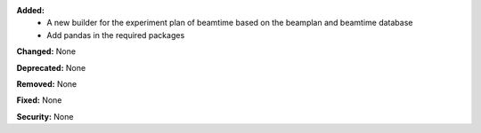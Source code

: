 **Added:**
 - A new builder for the experiment plan of beamtime based on the beamplan and beamtime database
 - Add pandas in the required packages

**Changed:** None

**Deprecated:** None

**Removed:** None

**Fixed:** None

**Security:** None
